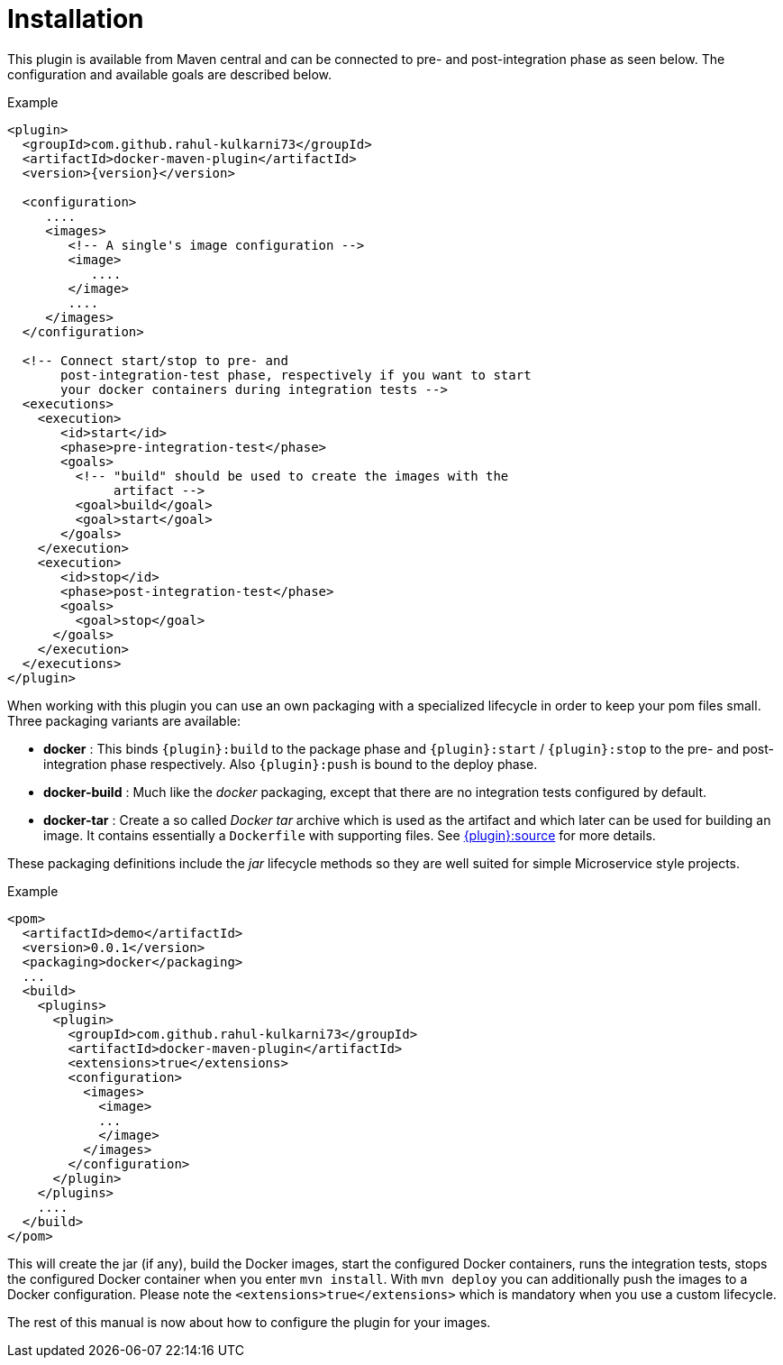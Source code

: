 = Installation

This plugin is available from Maven central and can be connected to
pre- and post-integration phase as seen below. The configuration and
available goals are described below.

.Example
[source,xml,indent=0,subs="verbatim,quotes,attributes"]
----
<plugin>
  <groupId>com.github.rahul-kulkarni73</groupId>
  <artifactId>docker-maven-plugin</artifactId>
  <version>{version}</version>

  <configuration>
     ....
     <images>
        <!-- A single's image configuration -->
        <image>
           ....
        </image>
        ....
     </images>
  </configuration>

  <!-- Connect start/stop to pre- and
       post-integration-test phase, respectively if you want to start
       your docker containers during integration tests -->
  <executions>
    <execution>
       <id>start</id>
       <phase>pre-integration-test</phase>
       <goals>
         <!-- "build" should be used to create the images with the
              artifact -->
         <goal>build</goal>
         <goal>start</goal>
       </goals>
    </execution>
    <execution>
       <id>stop</id>
       <phase>post-integration-test</phase>
       <goals>
         <goal>stop</goal>
      </goals>
    </execution>
  </executions>
</plugin>
----

When working with this plugin you can use an own packaging with a specialized lifecycle in order to keep your pom files small. Three packaging variants are available:

* *docker* : This binds `{plugin}:build` to the package phase and `{plugin}:start` / `{plugin}:stop` to the pre- and post-integration phase respectively. Also `{plugin}:push` is bound to the deploy phase.
* *docker-build* : Much like the _docker_ packaging, except that there are no integration tests configured by default.
* *docker-tar* : Create a so called _Docker tar_ archive which is used as the artifact and which later can be used for building an image. It contains essentially a `Dockerfile` with supporting files. See link:docker-source[{plugin}:source] for more details.

These packaging definitions include the _jar_ lifecycle methods so they are well suited for simple Microservice style projects.

.Example
[source,xml]
----
<pom>
  <artifactId>demo</artifactId>
  <version>0.0.1</version>
  <packaging>docker</packaging>
  ...
  <build>
    <plugins>
      <plugin>
        <groupId>com.github.rahul-kulkarni73</groupId>
        <artifactId>docker-maven-plugin</artifactId>
        <extensions>true</extensions>
        <configuration>
          <images>
            <image>
            ...
            </image>
          </images>
        </configuration>
      </plugin>
    </plugins>
    ....
  </build>
</pom>
----

This will create the jar (if any), build the Docker images, start the configured Docker containers, runs the integration tests, stops the configured Docker container when you enter `mvn install`. With `mvn deploy` you can additionally push the images to a Docker configuration. Please note the `<extensions>true</extensions>` which is mandatory when you use a custom lifecycle.

The rest of this manual is now about how to configure the plugin for your images.
